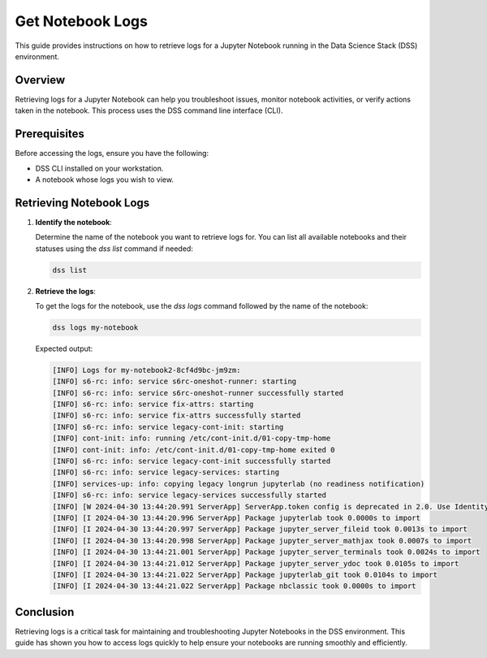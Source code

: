 Get Notebook Logs
=================

This guide provides instructions on how to retrieve logs for a Jupyter Notebook running in the Data Science Stack (DSS) environment.

Overview
--------

Retrieving logs for a Jupyter Notebook can help you troubleshoot issues, monitor notebook activities, or verify actions taken in the notebook. This process uses the DSS command line interface (CLI).

Prerequisites
-------------

Before accessing the logs, ensure you have the following:

- DSS CLI installed on your workstation.
- A notebook whose logs you wish to view.

Retrieving Notebook Logs
------------------------

1. **Identify the notebook**:

   Determine the name of the notebook you want to retrieve logs for. You can list all available notebooks and their statuses using the `dss list` command if needed:

   .. code-block:: bash

       dss list

2. **Retrieve the logs**:

   To get the logs for the notebook, use the `dss logs` command followed by the name of the notebook:

   .. code-block:: bash

       dss logs my-notebook

   Expected output:

   .. code-block:: none

        [INFO] Logs for my-notebook2-8cf4d9bc-jm9zm:
        [INFO] s6-rc: info: service s6rc-oneshot-runner: starting
        [INFO] s6-rc: info: service s6rc-oneshot-runner successfully started
        [INFO] s6-rc: info: service fix-attrs: starting
        [INFO] s6-rc: info: service fix-attrs successfully started
        [INFO] s6-rc: info: service legacy-cont-init: starting
        [INFO] cont-init: info: running /etc/cont-init.d/01-copy-tmp-home
        [INFO] cont-init: info: /etc/cont-init.d/01-copy-tmp-home exited 0
        [INFO] s6-rc: info: service legacy-cont-init successfully started
        [INFO] s6-rc: info: service legacy-services: starting
        [INFO] services-up: info: copying legacy longrun jupyterlab (no readiness notification)
        [INFO] s6-rc: info: service legacy-services successfully started
        [INFO] [W 2024-04-30 13:44:20.991 ServerApp] ServerApp.token config is deprecated in 2.0. Use IdentityProvider.token.
        [INFO] [I 2024-04-30 13:44:20.996 ServerApp] Package jupyterlab took 0.0000s to import
        [INFO] [I 2024-04-30 13:44:20.997 ServerApp] Package jupyter_server_fileid took 0.0013s to import
        [INFO] [I 2024-04-30 13:44:20.998 ServerApp] Package jupyter_server_mathjax took 0.0007s to import
        [INFO] [I 2024-04-30 13:44:21.001 ServerApp] Package jupyter_server_terminals took 0.0024s to import
        [INFO] [I 2024-04-30 13:44:21.012 ServerApp] Package jupyter_server_ydoc took 0.0105s to import
        [INFO] [I 2024-04-30 13:44:21.022 ServerApp] Package jupyterlab_git took 0.0104s to import
        [INFO] [I 2024-04-30 13:44:21.022 ServerApp] Package nbclassic took 0.0000s to import


Conclusion
----------

Retrieving logs is a critical task for maintaining and troubleshooting Jupyter Notebooks in the DSS environment. This guide has shown you how to access logs quickly to help ensure your notebooks are running smoothly and efficiently.

